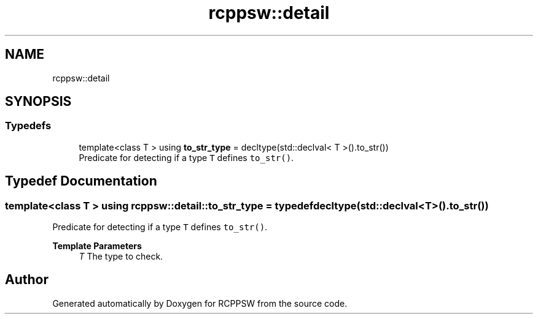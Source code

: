 .TH "rcppsw::detail" 3 "Sat Feb 5 2022" "RCPPSW" \" -*- nroff -*-
.ad l
.nh
.SH NAME
rcppsw::detail
.SH SYNOPSIS
.br
.PP
.SS "Typedefs"

.in +1c
.ti -1c
.RI "template<class T > using \fBto_str_type\fP = decltype(std::declval< T >()\&.to_str())"
.br
.RI "Predicate for detecting if a type \fCT\fP defines \fCto_str()\fP\&. "
.in -1c
.SH "Typedef Documentation"
.PP 
.SS "template<class T > using \fBrcppsw::detail::to_str_type\fP = typedef decltype(std::declval<T>()\&.to_str())"

.PP
Predicate for detecting if a type \fCT\fP defines \fCto_str()\fP\&. 
.PP
\fBTemplate Parameters\fP
.RS 4
\fIT\fP The type to check\&. 
.RE
.PP

.SH "Author"
.PP 
Generated automatically by Doxygen for RCPPSW from the source code\&.
